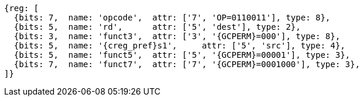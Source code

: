 
[wavedrom, ,svg,subs=attributes+]
....
{reg: [
  {bits: 7,  name: 'opcode',  attr: ['7', 'OP=0110011'], type: 8},
  {bits: 5,  name: 'rd',      attr: ['5', 'dest'], type: 2},
  {bits: 3,  name: 'funct3',  attr: ['3', '{GCPERM}=000'], type: 8},
  {bits: 5,  name: '{creg_pref}s1',     attr: ['5', 'src'], type: 4},
  {bits: 5,  name: 'funct5',  attr: ['5', '{GCPERM}=00001'], type: 3},
  {bits: 7,  name: 'funct7',  attr: ['7', '{GCPERM}=0001000'], type: 3},
]}
....
